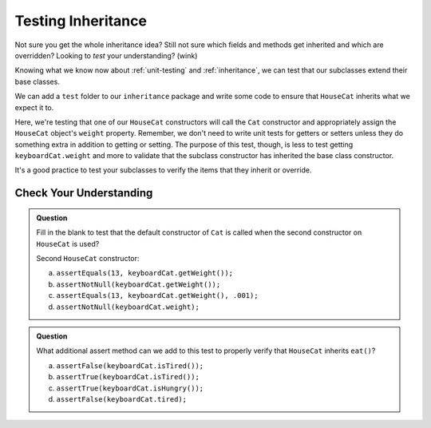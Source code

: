 Testing Inheritance
===================

Not sure you get the whole inheritance idea? Still not sure which fields and methods get inherited and 
which are overridden? Looking to *test* your understanding? (wink)

Knowing what we know now about :ref:`unit-testing` and :ref:`inheritance`, we can test that our 
subclasses extend their base classes.

We can add a ``test`` folder to our ``inheritance`` package and write some code to ensure that 
``HouseCat`` inherits what we expect it to.

.. sourcecode:: java
   :linenos:

   @Test
   public void inheritsSuperInFirstConstructor() {
      HouseCat keyboardCat = new HouseCat("Keyboard Cat", 7);
      assertEquals(7, keyboardCat.getWeight(), .001);
   }

Here, we're testing that one of our ``HouseCat`` constructors will call the ``Cat`` constructor
and appropriately assign the ``HouseCat`` object's ``weight`` property. Remember, we don't need
to write unit tests for getters or setters unless they do something extra in addition to getting
or setting. The purpose of this test, though, is less to test getting ``keyboardCat.weight`` 
and more to validate that the subclass constructor has inherited the base class constructor.

It's a good practice to test your subclasses to verify the items that they inherit or override.

Check Your Understanding
------------------------

.. admonition:: Question

   
   Fill in the blank to test that the default constructor of ``Cat`` is called when the second 
   constructor on ``HouseCat`` is used?

   Second ``HouseCat`` constructor:

   .. sourcecode:: java
      :lineno-start: 14

      public HouseCat(String aName) {
        name = aName;
      }

   .. sourcecode:: java
      :linenos:

      @Test
      public void inheritsDefaultCatInSecondConstructor() {
         HouseCat keyboardCat = new HouseCat("Keyboard Cat");
         <insert assertion method here>
      }

   a. ``assertEquals(13, keyboardCat.getWeight());``

   b. ``assertNotNull(keyboardCat.getWeight());``

   c. ``assertEquals(13, keyboardCat.getWeight(), .001);``

   d. ``assertNotNull(keyboardCat.weight);``

.. ans c, ``assertEquals(13, keyboardCat.getWeight(), .001);``

.. admonition:: Question

   What additional assert method can we add to this test to properly verify that ``HouseCat``
   inherits ``eat()``?

   .. sourcecode:: java
      :linenos:

      @Test
      public void isNotInitiallyTired() {
         HouseCat keyboardCat = new HouseCat("Keyboard Cat");
         assertFalse(keyboardCat.isHungry());
         assertFalse(keyboardCat.isTired());
         keyboardCat.eat();
      }

   a. ``assertFalse(keyboardCat.isTired());``

   b. ``assertTrue(keyboardCat.isTired());``

   c. ``assertTrue(keyboardCat.isHungry());``

   d. ``assertFalse(keyboardCat.tired);``

.. ans b, ``assertTrue(keyboardCat.isTired());``

